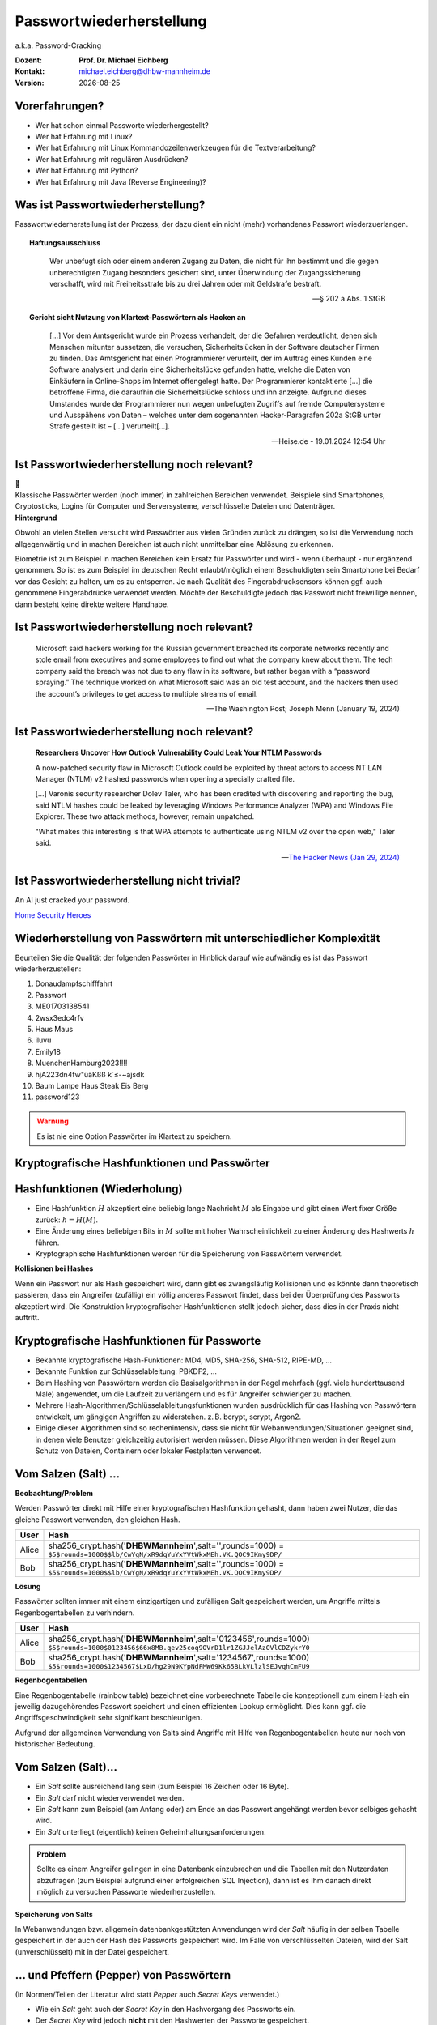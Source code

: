 .. meta:: 
    :author: Michael Eichberg
    :keywords: "IT Sicherheit", Passwortwiederherstellung
    :description lang=de: Fortgeschrittene Angewandte IT Sicherheit
    :id: 2023_11-w3wi_se403_passwort_wiederherstellung
    :first-slide: last-viewed

.. |date| date::
.. |at| unicode:: 0x40

.. role:: incremental   
.. role:: eng
.. role:: ger
.. role:: red
.. role:: green
.. role:: the-blue
.. role:: minor
.. role:: ger-quote
.. role:: obsolete
.. role:: line-above
.. role:: huge
.. role:: xxl

.. role:: raw-html(raw)
   :format: html


Passwortwiederherstellung 
=====================================================

.. container:: line-below 

     a.k.a. Password-Cracking

.. class:: footnotesize margin-top-1em padding-top-1em

:Dozent: **Prof. Dr. Michael Eichberg**
:Kontakt: michael.eichberg@dhbw-mannheim.de
:Version: |date|


Vorerfahrungen?
-------------------

.. class:: incremental more-space-between-list-items

- Wer hat schon einmal Passworte wiederhergestellt?
- Wer hat Erfahrung mit Linux?
- Wer hat Erfahrung mit Linux Kommandozeilenwerkzeugen für die Textverarbeitung?
- Wer hat Erfahrung mit regulären Ausdrücken?
- Wer hat Erfahrung mit Python?
- Wer hat Erfahrung mit Java (Reverse Engineering)?


Was ist Passwortwiederherstellung?
----------------------------------

Passwortwiederherstellung ist der Prozess, der dazu dient ein nicht (mehr) vorhandenes Passwort wiederzuerlangen.

.. topic:: Haftungsausschluss
    :class: line-above red incremental small

    .. container:: stack

        .. container:: layer

            .. epigraph::
            
                Wer unbefugt sich oder einem anderen Zugang zu Daten, die nicht für ihn bestimmt und die gegen unberechtigten Zugang besonders gesichert sind, unter Überwindung der Zugangssicherung verschafft, wird mit Freiheitsstrafe bis zu drei Jahren oder mit Geldstrafe bestraft.

                -- § 202 a Abs. 1 StGB
        
        .. container:: layer incremental scriptsize

            **Gericht sieht Nutzung von Klartext-Passwörtern als Hacken an**

            .. epigraph::

                [...] Vor dem Amtsgericht wurde ein Prozess verhandelt, der die Gefahren verdeutlicht, denen sich Menschen mitunter aussetzen, die versuchen, Sicherheitslücken in der Software deutscher Firmen zu finden. Das Amtsgericht hat einen Programmierer verurteilt, der im Auftrag eines Kunden eine Software analysiert und darin eine Sicherheitslücke gefunden hatte, welche die Daten von Einkäufern in Online-Shops im Internet offengelegt hatte. Der Programmierer kontaktierte [...] die betroffene Firma, die daraufhin die Sicherheitslücke schloss und ihn anzeigte. Aufgrund dieses Umstandes wurde der Programmierer nun wegen unbefugten Zugriffs auf fremde Computersysteme und Ausspähens von Daten – welches unter dem sogenannten Hacker-Paragrafen 202a StGB unter Strafe gestellt ist – [...] verurteilt[...].

                -- Heise.de - 19.01.2024 12:54 Uhr


Ist Passwortwiederherstellung noch relevant?
----------------------------------------------

.. container:: three-columns 

    .. container:: column no-separator
    
        .. image:: logos/android.webp
            :class: incremental
            :align: center
            :height: 575px
            :alt: Android Smartphone

    .. container:: column no-separator

        .. image:: logos/cryptostick.jpg
            :class: incremental
            :align: center
            :alt: Cryptostick
            :height: 400px

        .. class:: text-align-center incremental
        
            :xxl:`🛜`

    .. container:: column 

        .. image:: logos/filevault.webp
            :class: incremental
            :align: center
            :height: 300px
            :alt: Filevault Logo

        .. image:: logos/veracrypt.webp 
            :class: incremental
            :align: center
            :height: 200px
            :alt: Veracrypt Logo

.. container:: incremental margin-top-1em padding-top-1em line-above

    Klassische Passwörter werden (noch immer) in zahlreichen Bereichen verwendet. Beispiele sind Smartphones, Cryptosticks, Logins für Computer und Serversysteme, verschlüsselte Dateien und Datenträger.

.. container:: supplemental
    
    **Hintergrund**

    Obwohl an vielen Stellen versucht wird Passwörter aus vielen Gründen zurück zu drängen, so ist die Verwendung noch allgegenwärtig und in machen Bereichen ist auch nicht unmittelbar eine Ablösung zu erkennen.

    Biometrie ist zum Beispiel in machen Bereichen kein Ersatz für Passwörter und wird - wenn überhaupt - nur ergänzend genommen. So ist es zum Beispiel im deutschen Recht erlaubt/möglich einem Beschuldigten sein Smartphone bei Bedarf vor das Gesicht zu halten, um es zu entsperren. Je nach Qualität des Fingerabdrucksensors können ggf. auch genommene Fingerabdrücke verwendet werden. Möchte der Beschuldigte jedoch das Passwort nicht freiwillige nennen, dann besteht keine direkte weitere Handhabe.



Ist Passwortwiederherstellung noch relevant?
----------------------------------------------

.. epigraph:: 
    
    Microsoft said hackers working for the Russian government breached its corporate networks recently and stole email from executives and some employees to find out what the company knew about them. The tech company said the breach was not due to any flaw in its software, but rather began with a “password spraying.” The technique worked on what Microsoft said was an old test account, and the hackers then used the account’s privileges to get access to multiple streams of email.

    -- The Washington Post; Joseph Menn (January 19, 2024)



Ist Passwortwiederherstellung noch relevant?
----------------------------------------------

.. epigraph::

    **Researchers Uncover How Outlook Vulnerability Could Leak Your NTLM Passwords**

    A now-patched security flaw in Microsoft Outlook could be exploited by threat actors to access NT LAN Manager (NTLM) v2 hashed passwords when opening a specially crafted file.

    [...]
    Varonis security researcher Dolev Taler, who has been credited with discovering and reporting the bug, said NTLM hashes could be leaked by leveraging Windows Performance Analyzer (WPA) and Windows File Explorer. These two attack methods, however, remain unpatched.

    "What makes this interesting is that WPA attempts to authenticate using NTLM v2 over the open web," Taler said.

    -- `The Hacker News (Jan 29, 2024) <https://thehackernews.com/2024/01/researchers-uncover-outlook.html>`__



Ist Passwortwiederherstellung nicht :ger-quote:`trivial`?
----------------------------------------------------------

.. image:: logos/home_security_heroes.webp 
    :align: center
    :height: 800
    :class: picture
    :alt: An AI just cracked your password.


:line-above:`An AI just cracked your password.`

`Home Security Heroes <https://www.homesecurityheroes.com/ai-password-cracking/assets/pdf/hsh-an-ai-just-cracked-your-password-infographic.pdf>`__


Wiederherstellung von Passwörtern mit unterschiedlicher Komplexität
--------------------------------------------------------------------

Beurteilen Sie die Qualität der folgenden Passwörter in Hinblick darauf wie aufwändig es ist das Passwort wiederherzustellen:

.. class:: incremental smaller

1. Donaudampfschifffahrt
2. Passwort
3. ME01703138541
4. 2wsx3edc4rfv
5. Haus Maus 
6. iluvu
7. Emily18
8. MuenchenHamburg2023!!!!
9. hjA223dn4fw"üäKßß k`≤-~ajsdk
10. Baum Lampe Haus Steak Eis Berg
11. password123 


.. class:: center-child-elements

\ 
----

.. admonition:: Warnung
    :class: warning 
    
    Es ist nie eine Option Passwörter im Klartext zu speichern.


.. class:: new-section transition-fade

Kryptografische Hashfunktionen und Passwörter
----------------------------------------------


Hashfunktionen (Wiederholung)
-------------------------------

.. class:: incremental

- Eine Hashfunktion :math:`H` akzeptiert eine beliebig lange Nachricht :math:`M` als Eingabe und gibt einen Wert fixer Größe zurück: :math:`h = H(M)`.
- Eine Änderung eines beliebigen Bits in :math:`M` sollte mit hoher Wahrscheinlichkeit zu einer Änderung des Hashwerts :math:`h` führen.
- Kryptographische Hashfunktionen werden für die Speicherung von Passwörtern verwendet.


.. container:: supplemental

    **Kollisionen bei Hashes**

    Wenn ein Passwort :ger-quote:`nur` als Hash gespeichert wird, dann gibt es zwangsläufig Kollisionen und es könnte dann theoretisch passieren, dass ein Angreifer (zufällig) ein völlig anderes Passwort findet, dass bei der Überprüfung des Passworts akzeptiert wird. Die Konstruktion kryptografischer Hashfunktionen stellt jedoch sicher, dass dies in der Praxis nicht auftritt.



Kryptografische Hashfunktionen für Passworte
----------------------------------------------------------------------

.. class:: incremental smaller more-space-between-list-items

- Bekannte kryptografische Hash-Funktionen: :obsolete:`MD4`, :obsolete:`MD5`, SHA-256, SHA-512, RIPE-MD, ...
- Bekannte Funktion zur Schlüsselableitung: PBKDF2, ...
- Beim Hashing von Passwörtern werden die Basisalgorithmen in der Regel mehrfach (ggf. viele hunderttausend Male) angewendet, um die Laufzeit zu verlängern und es für Angreifer schwieriger zu machen.
- Mehrere Hash-Algorithmen/Schlüsselableitungsfunktionen wurden ausdrücklich für das Hashing von Passwörtern entwickelt, um gängigen Angriffen zu widerstehen. z. B. bcrypt, scrypt, Argon2.
- Einige dieser Algorithmen sind so rechenintensiv, dass sie nicht für Webanwendungen/Situationen geeignet sind, in denen viele Benutzer gleichzeitig autorisiert werden müssen. Diese Algorithmen werden in der Regel zum Schutz von Dateien, Containern oder lokaler Festplatten verwendet.


Vom Salzen (:eng:`Salt`) ...
-----------------------------

.. container:: small
    
    **Beobachtung/Problem**

    Werden Passwörter direkt mit Hilfe einer kryptografischen Hashfunktion gehasht, dann haben zwei Nutzer, die das gleiche Passwort verwenden, den gleichen Hash.

    .. csv-table::
        :class: tiny
        :header: User, Hash

        Alice, "sha256_crypt.hash('\ **DHBWMannheim**\ ',salt='',rounds=1000) =
        ``$5$rounds=1000$$lb/CwYgN/xR9dqYuYxYVtWkxMEh.VK.QOC9IKmy9DP/``"
        Bob, "sha256_crypt.hash('\ **DHBWMannheim**\ ',salt='',rounds=1000) =
        ``$5$rounds=1000$$lb/CwYgN/xR9dqYuYxYVtWkxMEh.VK.QOC9IKmy9DP/``"

.. container:: incremental small 
    
    **Lösung**  

    Passwörter sollten immer mit einem einzigartigen und zufälligen :ger-quote:`Salt` gespeichert werden, um Angriffe mittels Regenbogentabellen zu verhindern. 

    .. csv-table::
        :class: tiny
        :header: User, Hash

        Alice, "sha256_crypt.hash('\ **DHBWMannheim**\ ',\ :red:`salt='0123456'`\ ,rounds=1000)
        ``$5$rounds=1000$0123456$66x8MB.qev25coq9OVrD1lr1ZGJJelAzOVlCDZykrY0``"

        Bob, "sha256_crypt.hash('\ **DHBWMannheim**\ ',\ :red:`salt='1234567'`\ ,rounds=1000)
        ``$5$rounds=1000$1234567$LxD/hg29N9KYpNdFMW69Kk65BLkVLlzlSEJvqhCmFU9``"


.. container:: supplemental
    
    **Regenbogentabellen**

    Eine Regenbogentabelle (:eng:`rainbow table`) bezeichnet eine vorberechnete Tabelle die konzeptionell zum einem Hash ein jeweilig dazugehörendes  Passwort speichert und einen effizienten Lookup ermöglicht. Dies kann ggf. die Angriffsgeschwindigkeit sehr signifikant beschleunigen.

    Aufgrund der allgemeinen Verwendung von Salts sind Angriffe mit Hilfe von Regenbogentabellen heute nur noch von historischer Bedeutung.


Vom Salzen (:eng:`Salt`)...
----------------------------

.. class:: incremental more-space-between-list-items

- Ein *Salt* sollte ausreichend lang sein (zum Beispiel 16 Zeichen oder 16 Byte).
- Ein *Salt* darf nicht wiederverwendet werden.
- Ein *Salt* kann zum Beispiel (am Anfang oder) am Ende an das Passwort angehängt werden bevor selbiges gehasht wird.
- Ein *Salt* unterliegt (eigentlich) keinen Geheimhaltungsanforderungen. 

.. admonition:: Problem 
    :class: incremental small

    Sollte es einem Angreifer gelingen in eine Datenbank einzubrechen und die Tabellen mit den Nutzerdaten abzufragen (zum Beispiel aufgrund einer erfolgreichen SQL Injection), dann ist es Ihm danach direkt möglich zu versuchen Passworte wiederherzustellen.

.. container:: supplemental

    **Speicherung von Salts**

    In Webanwendungen bzw. allgemein datenbankgestützten Anwendungen wird der *Salt* häufig in der selben Tabelle gespeichert in der auch der Hash des Passworts gespeichert wird. Im Falle von verschlüsselten Dateien, wird der Salt (unverschlüsselt) mit in der Datei gespeichert.


... und Pfeffern (:eng:`Pepper`) von Passwörtern
------------------------------------------------

.. container:: small

    (In Normen/Teilen der Literatur wird statt *Pepper* auch *Secret Key*\ s verwendet.)

.. class:: incremental more-space-between-list-items

- Wie ein *Salt* geht auch der *Secret Key* in den Hashvorgang des Passworts ein.
- Der *Secret Key* wird jedoch **nicht** mit den Hashwerten der Passworte gespeichert.
- Ein *Secret key* kann zum Beispiel in einem Hardwaresicherheitsmodul (z. B. Secure Element oder TPM Chip) gespeichert werden. Gel. wird der *Secret Key* bzw. ein Teil davon auch im Code gespeichert.
- Wie ein Salt sollte auch auch *Secret Key* mind. 16 Byte lang sein, um ggf. ein Brute-Force Angriff auf den *Secret Key* zu verhindern sollte dem Angreifer zu einem Hash und Salt auch noch das Klartext Passwort bekannt sein.
- Der *Secret Key* sollte zufällig sein. 
- Der *Secret Key* sollte pro Instanziierung einer Anwendung einmalig sein. 


`PBKDF2 <https://datatracker.ietf.org/doc/html/rfc2898.html#section-5.2>`__ (Password-Based Key Derivation Function 2)
----------------------------------------------------------------------------------------------------------------------------

.. class:: incremental more-space-between-list-items

- Dient der Ableitung eines Schlüssels aus einem Passwort. 
- Das Ergebnis der Anwendung der PBKDF2 wird zusammen mit dem *Salt* und dem Iterationszähler für die anschließende Passwortverifizierung gespeichert.
- die :math:`PBKDF2` Schlüsselableitungsfunktion hat 5 Parameter :math:`DK = PBKDF2(`\ PRF, Password, Salt, c, dkLen\ :math:`)`:

    :PRF: Eine Pseudozufallsfunktion; typischer Weise ein HMAC.
    :Password: Das Masterpasswort.
    :Salt: der zu verwendende Salt.
    :c: Zähler für die Anzahl an Runden.
    :dkLen: Die Bitlänge des abgeleiteten Schlüssels.


.. container:: supplemental
    
    Die PBKDF2 ist nicht für das eigentliche Hashen zuständig sondern :ger-quote:`nur` für das Iterieren der Hashfuntion und das eigentliche Key-stretching.

    Laut OWASP sollten zum Beispiel für PBKDF2-HMAC-SHA512 600.000 Iterationen verwendet werden.



PBKDF2-HMAC (Hash-based Message Authentication Code)
-----------------------------------------------------

Im Fall von PBKDF2 ist der Schlüssel :math:`K` also das Passwort und die Nachricht :math:`M` das Salz.

**Beispielcode**

.. code:: python
    :class: black smaller

    from passlib.crypto.digest import pbkdf2_hmac
    pbkdf2_hmac( "sha256",
        secret=b"MyPassword",
        salt=b"JustASalt",
        rounds=1,   # a real value should be >> 500.000
        keylen=32 )

.. class:: incremental footnotesize

    Bei einer Runde und passenden Blockgrößen ist das Ergebnis der PBKDF2 somit gleich mit der Berechnung des HMACs wenn der Salt um die Nummer des Blocks ``\x00\x00\x00\x01`` ergänzt wurde.

.. container:: supplemental

    In der konkreten Anwendung ist es ggf. möglich das *Secret* auch zu Salzen und den *Salt* aus einer anderen Quellen abzuleiten.


.. class:: transition-move-left integrated-exercise

Nachgehakt
-----------

.. container:: conditions 

    Ihnen liegt eine externer Festplatte/SSD mit USB Anschluss vor, die die folgenden Eigenschaften hat:

    - Die Daten auf der SSD/FP sind hardwareverschlüsselte Festplatte
    - Die Verschlüsselung erfolgt mit XTS-AES 256
    - Es gibt eine spezielle Software, die der Kunde installieren muss, um das Passwort zu setzen. Erst danach wird die Festplatte :ger-quote:`freigeschaltet` und kann in das Betriebssystem eingebunden werden. Davor erscheint die SSD/FP wie ein CD Laufwerk auf dem die Software liegt.
    - Die SSD/FP ist FIPS zertifiziert und gegen Hardwaremanipulation geschützt; zum Beispiel eingegossen mit Epox. 
    - Das Passwort wird von der Software gehasht und dann als Hash an den Controller der externen FP/SSD übertragen. 
    - Im Controller wird der übermittelte Hash direkt zur Autorisierung des Nutzers verwendet. Dazu wird der Hash mit dem im EPROM hinterlegten verglichen.

.. container:: task 

    Wie bewerten Sie die Sicherheit des Produkts?

.. container:: supplemental exercise-solution

    **Lösung**

    Wie in (A) dargestellt, ist die Sicherheit hier ausschließlich durch den Hardwareschutz gegeben. Sobald der Hash aus dem EPROM ausgelesen werden konnte, ist keine Sicherheit mehr gegeben. In (B) wird der Hash erst auf dem Gerät berechnet. Die gleiche Attacke würde hier nicht mehr funktionieren, da ein Übertagen des Hashes zu einem Hashen des Hashes führen würde und danach der Test fehlschlagen würde.

    .. image:: graffles/unsichere_passwort_validierung.svg 
        :alt: Unsichere Passwortvalidierung
        :width: 800px
        :align: center



.. class:: new-section transition-fade

Passwortwiederherstellung 101
------------------------------


Passwortwiederherstellung
-------------------------

.. class:: incremental impressive

1. Wissen wo/in welcher Form der Passworthash zu finden ist.
2. Extraktion des Hashes 
3. Wiederherstellung des Passwortes durch das systematische Durchprobieren aller Kandidaten. 


Beispiel - Wiederherstellung eines Linux Login Passwortes
---------------------------------------------------------

.. code:: bash
    :class: incremental

    ~% sudo cat /etc/shadow      
    [...]
    john:$6$zElzjLsMqi36JXWG$FX2Br1/[...]. ↩︎
    RxAHnNCBsqiouWUz751crHodXxs0iqZfBt9j40l3G0:19425:0:99999:7:::
    [...]

.. code:: bash
    :class: incremental line-above
    
    % echo -n '$6$zElzjLsMqi36JXWG$FX2Br1/[...]. ↩︎
    RxAHnNCBsqiouWUz751crHodXxs0iqZfBt9j40l3G0' > hash.txt 

.. code:: bash
    :class: incremental line-above
    
    % hashcat -m 1800 hash.txt -a 3 '?d?d?d?d?d?d'

.. container:: supplemental

    **Finden eines Hashes**

    Im Falle von Linux Login Passworten ist genau spezifiziert wo die Passworte (``/etc/shadow``) und in welcher Form die Passworte gespeichert werden. Nach dem Namen des Nutzers (im Beispiel ``john``) ist der verwendete Hashingalgorithmus vermerkt. Dieser unterscheidet sich zwischen den Distributionen. Aktuell setzen die meisten Distributionen jedoch auf yescrypt. Danach folgen die Parameter. Insbesondere der Salt.

    .. csv-table::
        :header: ID, Mode

        $5$, Sha256crypt (veraltet)
        $6$, SHA512crypt (in Ablösung)
        $y$ (or $7$), yescrypt


Systematisches Testen aller Kandidaten 
---------------------------------------------------------------

konzeptionell führt die Software Hashcat die folgenden Schritte durch:

.. container:: monospaced small

  <extracted_hash> =? SHA512crypt("zElzjLsMqi36JXWG","000000") ✘

  .. class:: incremental

    <extracted_hash> =? SHA512crypt("zElzjLsMqi36JXWG","000001") ✘

  .. class:: incremental

    <extracted_hash> =? SHA512crypt("zElzjLsMqi36JXWG","000002") ✘

  .. class:: incremental

    <extracted_hash> =? SHA512crypt("zElzjLsMqi36JXWG","000003") ✘

  .. class:: incremental

    <extracted_hash> =? SHA512crypt("zElzjLsMqi36JXWG","000004") ✘

  .. class:: incremental

    <extracted_hash> =? SHA512crypt("zElzjLsMqi36JXWG","000005") ✘

  .. class:: incremental

    <extracted_hash> =? SHA512crypt("zElzjLsMqi36JXWG","000006") ✘

  .. class:: incremental

    <extracted_hash> =? SHA512crypt("zElzjLsMqi36JXWG","000007") ✘

  .. class:: incremental

    <extracted_hash> =? SHA512crypt("zElzjLsMqi36JXWG","000008") ✘

  .. class:: incremental

    ...

    <extracted_hash> == SHA512crypt("zElzjLsMqi36JXWG","123456") ✔︎


.. container:: supplemental 

    Der folgende Code könnte als Grundlage genutzt werden, um das Passwort wiederherzustellen.
    (Linux nutzt standardmäßig 5000 Runden.)

    .. code:: python

        from passlib.hash import sha512_crypt

        sha512_crypt.hash("123456",salt="zElzjLsMqi36JXWG",rounds=5000)



.. class:: new-section transition-scale

Passworte Verstehen
-------------------


Aufbau von Passworten
-----------------------

Von Menschen vergebene Passwörter basieren häufig auf Kombinationen von Wörtern aus den folgenden Kategorien:

.. class:: incremental more-space-between-list-items

- Pins: 1111, 1234, 123456, …
- Tastaturwanderungen (:eng:`keyboard walks`): ``asdfg``, ``q2w3e4r5t``, …
- Patterns: aaaaa, ababab, abcabcabc, …
- Reguläre Wörter aus Wörterbüchern: Duden, Webster, …
- Kontextinformationen:
  
  - Szenespezifisch: ``acab``, …
  - Privates Umfeld: Namen von Kindern, Eltern, Hunden, Geburtsort, Adresse, …


Häufige Passworte
--------------------------

Eine gute Quelle für das Studium von Passwörtern sind sogenannte *Leaks* oder auch Listen mit gängigen Passwörtern. Zum Beispiel `Becker's Health IT 2023 <https://www.beckershospitalreview.com/cybersecurity/30-most-common-passwords-of-2023.html>`__:


.. container:: three-columns small 

    .. container:: compact-ps

        123456

        password
        
        123456789
        
        12345
        
        12345678
        
        qwerty
        
        1234567
        
        111111
        
        1234567890
        
        123123

    .. container:: compact-ps
    
        abc123

        1234
        
        password1
        
        iloveyou
        
        1q2w3e4r
        
        000000
        
        qwerty123
        
        zaq12wsx
        
        dragon
        
        sunshine
        
    .. container:: compact-ps

        princess

        letmein

        654321
        
        monkey
        
        27653
        
        1qaz2wsx
        
        123321
        
        qwertyuiop
        
        superman
        
        asdfghjkl

.. container:: supplemental

    **Hinweise**

    - Die Listen ändern sich in der Regel von Jahr zu Jahr nicht wesentlich.
    - Die Methodik ist oft fragwürdig.


Herausforderung: Hashraten auf aktueller Hardware
----------------------------------------------------

.. csv-table::
    :class: incremental scriptsize no-table-borders
    
    **Hashcat Mode (Hashcat 6.2.6)**, **Hash**, "**RTX 1080Ti
    250 W**", "**RTX 2080TI 
    260 W**", "**RTX 3090 
    350 W**", "**RTX 4090 
    450 W**"
    25700, Murmur, , , , "643700.0 (643 GH/s)"
    23, Skype, 21330.1 , 27843.1 , 37300.7 , 84654.8 
    1400, SHA2-256, 4459.7 , 7154.8 , 9713.2 , 21975.5 
    10500, PDF1.4-1.6, 24.9 , 29.8 , 76.8 ,  122.0 
    1800, SHA 512 Unix (5000 Iterations), 0.2 , 0.3  , 0.5 , 1.2 
    13723, Veracrypt SHA2- 512 + XTX 1536Bit, 0.0004 , 0.0006  , 0.0009 , "0.002
    (2000 H/s)"

.. container:: tiny

    **Quellen:**

    :4090: https://gist.github.com/Chick3nman/e4fcee00cb6d82874dace72106d73fef
    :3090: https://gist.github.com/Chick3nman/e4fcee00cb6d82874dace72106d73fef
    :1080Ti: https://www.onlinehashcrack.com/tools-benchmark-hashcat-nvidia-gtx-1080-ti.php
    :2080Ti: https://gist.github.com/binary1985/c8153c8ec44595fdabbf03157562763e

Herausforderung: Unmöglichkeit eines Brute-Force Angriffs auf Luks2
-------------------------------------------------------------------

.. image:: dgraphs/brute_force-luks2.svg
    :width: 900px
    :align: center
    :alt: Zeit die für einen Angriff auf LUKS2 benötigt wird.


Herausforderung: Unmöglichkeit eines Brute-Force Angriffs auf lange Passworte
------------------------------------------------------------------------------

.. image:: dgraphs/brute_force.svg
    :width: 1820px
    :align: center
    :alt: Zeit für für Angriffe auf lange Passwörter benötigt wird.



Herausforderung: stets neue Algorithmen
--------------------------------------------------

.. epigraph:: Angriff auf LUKS2 mit Argon2

    […] The choice of Argon2 as a KDF makes GPU acceleration impossible. As a result, you’ll be restricted to CPU-only attacks, which may be very slow or extremely slow depending on your CPU. To give an idea, you can try 2 (that’s right, two) passwords per second on a single Intel(R) Core(TM) i7-9700K CPU @ 3.60GHz. Modern CPUs will deliver a slightly better performance, but don’t expect a miracle: LUKS2 default KDF is deliberately made to resist attacks. […]

    -- Elcomsoft `Luks2 with Argon2 <https://blog.elcomsoft.com/2022/08/probing-linux-disk-encryption-luks2-argon-2-and-gpu-acceleration>`__



.. class:: transition-move-left integrated-exercise 

Gedankenexperiment
---------------------

.. container:: conditions 

    Sie wollen einen SHA 256 angreifen und sie haben 100 Nvidia 4090 GPUs. Jede GPU hat eine Hash-Rate von ~22GH/s (mit Hashcat 6.2.6) und benötigt ~500 Watt. Der verwendete Zeichensatz besteht aus 84 verschiedenen Zeichen (z. B. a-z, A-Z, 0-9, <einige Sonderzeichen>).

.. container:: task 

    Wie lange dauert es, ein 10-stelliges Passwort zu ermitteln (Worst Case)?

.. container:: task 

    Wie viel Geld wird es Sie kosten, ein 10-stelliges Passwort zu knacken (worst case) (1kW ~ 0,25ct)?

.. container:: task 

    Werden Sie im Laufe Ihres Lebens in der Lage sein, ein Passwort mit 12 Zeichen zu ermitteln?

.. container:: supplemental exercise-solution

    Es dauert ca. 3 Monate (~2200 Stunden), um ein Passwort mit 10 Ziffern zu ermitteln!
        
    Es wird im schlimmsten Fall 27.000€ Stromkosten verursachen.

    Um ein Passwort mit 11 Ziffern zu finden, brauchen Sie 21 Jahre (worst-case).

    Um ein Passwort mit 12 Ziffern zu finden, brauchen Sie 21*84 Jahre (worst case).


.. class:: transition-move-left integrated-exercise 

Gedankenexperiment
---------------------


.. container:: transition-move-left conditions

    Sie haben ganz viele Grafikkarten und einen sehr schnellen Hash. Sie kommen auf eine Hashrate von 1THash/Sekunde (:math:`1 \times 10^{12}`). Sie haben einen Monat Zeit für das Knacken des Passworts.
    Gehen Sie davon aus, dass Ihr Zeichensatz 100 Zeichen umfasst. 


.. container:: task

    Berechnen Sie den Anteil des Suchraums, den Sie abgesucht haben, wenn das Passwort 32 Zeichen lang sein sollte. Drücken Sie den Anteil des abgesuchten Raums in Relation der Sandkörner der Sahara aus. Gehen Sie davon aus, dass die Sahara ca. 70 Trilliarden (:math:`70 \times 10^{21}`) Sankörner hat.

.. admonition:: Lösung
    :class: supplemental exercise-solution

    Suchraum: :math:`100^{32} = 10^{64}` 

    Passworte in einem Monat: 
    
    .. math:: 
        
        (1 \times 10^{12} {H \over s}) \times 60sec \times 60min \times 24h \times 30d = \

        2.592.000.000.000.000.000 = \

        2,592 \times 10^{18} \
    
    da:

    .. math:: 

        2.592.000.000.000.000.000 \times (4 \times 10^{45}) \approx 10^{64}

    haben wir somit ca.
    
    .. math::

        1 \over 4 \times 10^{45}

    des Suchraums berechnet. Da die Sahara wohl nur ca. :math:`7 \times 10^{22}` Sandkörner hat, haben wir somit nicht mal ansatzweise ein Sandkorn berechnet. Sondern lediglich: :math:`1,75 \times 10^{-23}`.

    Oder ganz praktisch ausgedrückt: wir sind - je nach Theroie - frühestens **nach dem Ende des Universums** fertig - `Ende des Universums <https://www.welt.de/kmpkt/article177740494/Weltall-Wie-das-Ende-des-Universums-aussehen-koennte.html#:~:text=Das%20All%20dehnt%20sich%20immer,Gut%20zu%20wissen!>`__.


Herausforderung: Passwortrichtlinien 
---------------------------------------------------------------

Moderne Passwortrichtlinien (:eng:`Password Policies`) machen es unmöglich, ältere Leaks *direkt* zu nutzen.

*Beispiele:*

.. class:: incremental more-space-between-list-items

- Mindestanzahl von Zeichen (maximale Anzahl von Zeichen)
- Anforderungen an die Anzahl der Ziffern, Sonderzeichen, Groß- und Kleinbuchstaben
- Anforderungen an die Vielfalt der verwendeten Zeichen
- einige Passwörter (z. B. aus bekannten Leaks und Wörterbüchern) sind verboten
- ...

.. container:: supplemental

    Passwortrichtlinien extrem: `Password Game <https://neal.fun/password-game/>`__

    Die wichtigsten `NIST-Richtlinien <https://nvlpubs.nist.gov/nistpubs/SpecialPublications/NIST.SP.800-63b.pdf>`__ für Passwörter:

    - Mindestlänge von 8 Zeichen.
    - Keine Komplexitätsanforderung. Benutzer sollten auch die Möglichkeit haben, Leerzeichen einzufügen, um die Verwendung von Phrasen zu ermöglichen. Für die Benutzerfreundlichkeit [...] kann es von Vorteil sein, wiederholte Leerzeichen in getippten Passwörtern vor der Überprüfung zu entfernen.


Die Struktur von Passwörtern verstehen
-----------------------------------------------------------

.. container:: scriptsize
    
    Analyse auf Grundlage des :ger-quote:`berühmten` Rockyou-Lecks.

    Hier haben wir alle Kleinbuchstaben auf l, Großbuchstaben auf u, Ziffern auf d und Sonderzeichen auf s abgebildet.

.. csv-table::
    :align: left
    :width: 100%
    :class: compact-cells tiny no-inner-borders
    
    llllllll, "4,8037%", lllllllldd, "1,4869%", dddddddddddd, "0,2683%", ddddddll, "0,1631%"
    llllll, "4,1978%", lllllld, "1,3474%", lllddddd, "0,2625%", lllllls, "0,1615%"
    lllllll, "4,0849%", llllllld, "1,3246%", lllllllllldd, "0,2511%", ddddlll, "0,1613%"
    lllllllll, "3,6086%", llllllllllll, "1,3223%", llllllllllllllll, "0,2340%", dlllllll, "0,1583%"
    ddddddd, "3,4003%", llldddd, "1,2439%", lllldddddd, "0,2322%", dllllll, "0,1575%"
    dddddddddd, "3,3359%", llllldddd, "1,2109%", llddddd, "0,2270%", llllddddd, "0,1560%"
    dddddddd, "2,9878%", lllllldddd, "1,1204%", uuuuuudd, "0,2189%", dddddddl, "0,1557%"
    lllllldd, "2,9326%", lllllllld, "1,1168%", ddddll, "0,2169%", uuuudd, "0,1551%"
    llllllllll, "2,9110%", lllllddd, "1,0633%", lddddddd, "0,2064%", lllllddddd, "0,1395%"
    dddddd, "2,7243%", llllllddd, "0,9225%", ddddddddddddd, "0,2017%", ddllllll, "0,1391%"
    ddddddddd, "2,1453%", llllllllld, "0,9059%", ullllldd, "0,1930%", ulllll, "0,1379%"
    llllldd, "2,0395%", lllll, "0,8793%", ddddllll, "0,1905%", uuuuuuuuuu, "0,1378%"
    llllllldd, "1,9092%", lllllllllllll, "0,8334%", uuuuuuuuu, "0,1886%", llllllls, "0,1374%"
    lllllllllll, "1,8697%", llllld, "0,8005%", uuuuudd, "0,1815%", lllllllllld, "0,1345%"
    lllldddd, "1,6420%", llllddd, "0,7759%", lllllllllddd, "0,1808%", llllllllllldd, "0,1344%"
    lllldd, "1,5009%", ddddddddddd, "0,7524%", llllllllldddd, "0,1725%", …, …


Die Zusammensetzung von Passwörtern verstehen
----------------------------------------------

.. container:: small

    Analyse des *rockyou* Leaks.

    .. csv-table::
        :class: tiny no-table-borders no-inner-borders incremental
        :header: ∑ Passworte, 14.334.851, "100%"

        Pins, 2.346.591, "16,37%"
        Passworte mit Buchstaben, 11.905.977, "83,34%"

    .. container:: incremental

        Analyse der Passworte mit Buchstaben:

        .. csv-table::
            :class: tiny no-table-borders no-inner-borders incremental
            :header: "Kategorie", "Absolut", "Prozentual", "Beispiele"
            
            
            Emails, 26.749, "0,22%", me\ |at|\ me.com, , , 
            Zahlen gerahmt von Buchstaben, 35696, "0,30%", a123456a, , , 
            Leetspeak, 64.672, "0,54%", G3tm0n3y, , , 
            Patterns, 124.347, "1,04%", lalala, , , 
            Reguläre oder Populäre Wörter, 4.911.647, "**41,25%**", princess, iloveu, , 
            Sequenzen, 5.290, "0,04%", abcdefghij, , , 
            keyboard walks (de/en), 14.662, "0,12%", q2w3e4r, , , 
            Einfache Wortkombinationen, 535.037, "4,49%", pinkpink, sexy4u, te amo, 
            Komplexe Wortkombinationen, 5.983.259, "**50,25%**", Inparadise, kelseylovesbarry, , 
            *<Rest>*, 204.618, "1,72%", j4**9c+p, i(L)you, p\ |at|\ 55w0rd, sk8er4life


.. admonition:: Hinweis
    :class: supplemental

    Die Sprachen, die bei der Identifizierung der Wörter berücksichtigt wurden, waren: "de, en, fr, es, pt, nl".
    
    *Populäre Wörter* sind Wörter, die auf Twitter oder Facebook verwendet wurden, z. B. "iloveu", "iluvu", ....


Der Effekt von Passwortrichtlinien auf Passwörter
--------------------------------------------------

Reale Passwortrichtlinie: 

    Nutze 1 Großbuchstabe, 1 Kleinbuchstabe, 2 Symbole, 2 Ziffern, 4 Buchstaben, 4 Nicht-Buchstaben

.. container:: incremental

    Exemplarisch beobachteter Effekt wenn die Passwörter vorher einfacher waren und der Benutzer gezwungen wurde diese zu erweitern:

        Password11##

        Password12!! 
    
    d. h. die Passworte werden mit möglichst geringem Aufwand erweitert.


Aufbau von Passwörtern - Zusammenfassung
------------------------------------------

.. class:: more-space-between-list-items

- Passwörter, die häufig eingegeben werden müssen, basieren in den allermeisten Fällen auf :ger-quote:`echten` Wörtern.
- Echte Wörter werden oft nicht unverändert verwendet, sondern nach einfachen Regeln umgewandelt, z. B. durch Anhängen einer Zahl oder eines Sonderzeichens, Veränderung der Groß-/Kleinschreibung, etc.

.. admonition:: Frage 
    :class: incremental small
    
    Wie können wir gute Passwortkandidaten identifizieren/generieren, wenn ein *Leak* nicht ausreicht oder nur eine kleine Anzahl von Passwörtern getestet werden kann?
    
    .. container:: incremental

        Zum Beispiel dauert das Testen aller Passwörter von Rockyou...:
        
        ~13.000.000 Passworte / 5 Hashes/Sekunde ≈ 1 Monat

        ~13.000.000 Passworte / 5 Hashes/Stunde ≈ ~297 Jahre


Herausforderungen beim Testen/Generieren von Passwörtern
---------------------------------------------------------------

Aufgrund der :ger-quote:`Unmöglichkeit` eines Brute-Force-Angriffs stellen sich folgende Herausforderungen:

.. class:: incremental

- Verfügbare *Kontextinformationen sollten in die Auswahl/Generierung einfließen*.
- Es sollten nur *technisch sinnvolle* Passwörter getestet/generiert werden. 
- Es sollten *keine Duplikate* getestet werden.
- Auswahl/Generierung von *Passwörten in absteigender Wahrscheinlichkeit*.
- :minor:`Die Auswahl/Generierung sollte effizient sein.`

.. container:: supplemental
    
    Technisch sinnvolle Passwörter sind solche, die die zu Grunde liegenden Passwortrichtlinien und auch weiteren technischen Anforderungen erfüllen. Zum Beispiel den von der Software verwendeten Zeichensatz (UTF-8, ASCII, ...) oder im Falle eines Smartphones/Krytosticks die eingebbaren Zeichen.

    Sollte der Algorithmus zum Generieren der Passwörter langsamer sein als die Zeit, die benötigt wird, um ein Passwort zu falsifizieren, dann beschränkt nicht mehr länger nur die Hashrate den Suchraum.


Ansätze und Werkzeuge zum Generieren von Passwortlisten
---------------------------------------------------------- 
    
- Grundlegende Werkzeuge zum :ger-quote:`vermischen von Wörtern` (:eng:`Word-mangling`)
   - Prince
   - Markov-Modelle (OMEN)
   - Hashcat 
   - ...

.. container:: incremental

    Um vorhandene Kontextinformationen zu erweitern, können ggf. (frei) verfügbare Wordembeddings verwendet werden.

    - `RelatedWords.org <https://relatedwords.org/relatedto/Ferrari>`__ setzt (unter anderem) auf ConceptNet und WordEmbeddings.
    - `Reversedictionary.org <https://reversedictionary.org/wordsfor/Manhattan>`__ setzt auf WordNet und liefert ergänzende Ergebnisse.


Markov-Ketten
------------------

.. admonition:: Hintergrund
    :class: note smaller incremental 

    Eine Markov-Kette beschreibt eine Sequenz möglicher Ereignisse in welcher die Wahrscheinlichkeit des Nächsten nur vom Zustand des vorherigen abhängt.

OMEN lernt - zum Beispiel basierend auf Leaks - die Wahrscheinlichkeiten für das Aufeinanderfolgen von Bigrammen und Trigrammen und nutzt diese, um neue Passwortkandidaten zu generieren.

.. admonition:: Grundlegende Idee
    :class: small incremental

    Gegeben: ``lachen, Sachen, Last, Muster``

    Bigramme: ``2*la, 2*ch, 2*en, sa, 2*st, mu, er``
    
    Auf ein ``st`` folgt entweder ein ``er`` oder ``<Wortende>``; demzufolge ist ``laster`` ein Kandidat, aber auch ``must``. 
    

Password Cracking Using Probabilistic Context-Free Grammars [PCFG]_
-----------------------------------------------------------------------

.. class:: incremental smaller

- Lernt die Muster, Worte, Ziffern und verwendeten Sonderzeichen basierend auf der Auswertung von realen Leaks. Die gelernte Grammatik wird als Schablone verwendet und aus :ger-quote:`Wörterbüchern` befüllt. (Zum Beispiel: ``S → D1L3S2 → 1L3!! → 1luv!!`` ) 
- Generiert Passwortkandidaten mit absteigender Wahrscheinlichkeit.
  
- Prozeß:
   1. Vorverarbeitung, um die Basisstrukturen und deren Wahrscheinlichkeiten zu identifizieren (z. B. zwei Ziffern gefolgt von einem Sonderzeichen und 8 Buchstaben.)
   2. Passwortkandidatengenerierung unter Beachtung der Wahrscheinlichkeiten der Basisstrukturen und der Wahrscheinlichkeiten der Worte, Ziffern und Sonderzeichen. 
   
      :minor:`(In der Originalversion wurden die Wahrscheinlichkeiten von Worten nicht beachtet; die auf GitHub verfügbare Version enthält jedoch zahlreiche Verbesserungen.)``


PCFG - Analyse - Beispiel
------------------------------------------------------------------------------------

.. container:: small
    
    Im ersten Schritt werden die Produktionswahrscheinlichkeiten von Basisstrukturen, Ziffernfolgen, Sonderzeichenfolgen und Alpha-Zeichenfolgen ermittelt. (Z. Bsp.:
    ``!cat123`` :math:`\Rightarrow` S\ :sub:`1`\ L\ :sub:`3`\ D\ :sub:`3`)

    .. csv-table::
        :header: Basis Struktur, Häufigkeit, Wahrscheinlichkeit der Produktion
        :widths: 200  200 400
        :class: smaller highlight-line-on-hover 

        L3S1D3, 12788, 0.75
        S1L3D3, 2789, 0.35

    .. csv-table::
        :header: S1, Häufigkeit, Wahrscheinlichkeit der Produktion
        :widths: 200  200 400
        :class: smaller highlight-line-on-hover 
        
        !, 12788, 0.50
        ., 2789, 0.30
        |at|, 1708, 0.20

    .. csv-table::
        :header: L3, Häufigkeit, Wahrscheinlichkeit der Produktion
        :widths: 200  200 400
        :class: smaller highlight-line-on-hover 

        cat, 12298, 0.85
        dog, 2890, 0.15

    .. csv-table::
        :header: D3, Häufigkeit, Wahrscheinlichkeit der Produktion
        :widths: 200  200 400
        :class: smaller highlight-line-on-hover 

        123, 10788, 0.60
        321, 5789, 0.35
        654, 4708, 0.25


PCFG - Generierung - Beispiel
-------------------------------------------------------------------------------------

.. container:: small 

    **Ergebnis der Analyse**:

    .. admonition:: Hinweis 
        :class: note small
        
        Nicht-Terminale = ``[S,T]``

        Terminale = ``[a, b, c, d, e, …, z, 0, …, 9]``

    .. csv-table::
        :header: "Nich-Terminale", "Produktion", "Wahrscheinlichkeit der Produktion"
        :class: small highlight-line-on-hover 

        S, ``password``\ T, 0.7
        S, ``secure``\ T, 0.3
        T, ``123``, 0.6
        T, ``111``, 0.4

    .. container:: incremental 
        
        **Ableitung**:

        1. S :math:`\Rightarrow` ``password``\ T :math:`\Rightarrow` ``password123``
        2. S :math:`\Rightarrow` ``password``\ T :math:`\Rightarrow` ``password111``
        3. S :math:`\Rightarrow` ``secure``\ T :math:`\Rightarrow` ``secure123``
        4. S :math:`\Rightarrow` ``secure``\ T :math:`\Rightarrow` ``secure111``

PCFG+
--------------

:Next Gen PCFG Password Cracking [NGPCFG]_:

    Unterstützt Tastaturwanderungen (zum Beispiel asdf oder qwerty12345), Passworte bestehend aus mehrerern Worten und wiederholten Worten (zum Beispiel qpqpqpq).

.. class:: incremental margin-top-1em line-above padding-top-1em

:On Practical Aspects of PCFG Password Cracking [PAofPCFG]_:
    
    Im Wesentlichen Performanceoptimierungen, um PCFG schneller zu machen.

.. class:: incremental margin-top-1em line-above padding-top-1em

:Using personal information in targeted grammar-based probabilistic password attacks [PIandPCFG]_:

    Im Wesentlichen werden zwei PCFGs gewichtet zusammengeführt (0 < alpha < 1).


SePass: Semantic Password Guessing Using k-nn Similarity Search in Word Embeddings [SePass]_
---------------------------------------------------------------------------------------------

Zusätzliche Wortkandidaten werden mithilfe von *Worteinbettungen* identifiziert. Ermöglicht es, automatisch verwandte Wörter zu finden.

**Example**

.. container:: two-columns smaller

    .. container:: column

        Gegeben:

            :green:`Ferrari`\ 01
        
            !\ :green:`Audi`\ !
        
            :green:`Mercedes`\ 88
        
            :green:`Bugatti` 666

    .. container:: column

        "Offensichtliche" Kandidaten für Basiswörter:

            .. container:: incremental

                Porsche
        
                Mclaren

                Lamborghini

                Aston Martin



SePass: Semantic Password Guessing Using k-nn Similarity Search in Word Embeddings
-----------------------------------------------------------------------------------

Vermeidet menschliche Voreingenommenheit.

**Example**

.. container:: two-columns smaller

    .. container:: column

        Gegeben:

            :green:`Luke`\ 2017

            :green:`John`\ 1976

            01\ :green:`Mark`\ !

    .. container:: column

        "Offensichtliche" Kandidaten für Basiswörter:

            .. container:: incremental

                Matthew
        
                Bible

                Gospel

SePass: Semantic Password Guessing Using k-nn Similarity Search in Word Embeddings
-----------------------------------------------------------------------------------

Vermeidet menschliche Voreingenommenheit.

**Example**

.. container:: two-columns smaller

    .. container:: column

        Gegeben:

            :green:`Luke`\ 2017

            :green:`John`\ 1976

            01\ :green:`Mark`\ !

    .. container:: column

        "Offensichtliche" Kandidaten für Basiswörter:

            .. container:: incremental

                Leia
        
                Darth Vader

                Palpatine                



Bewertung von Passworten
---------------------------

.. container:: tiny

    :Donaudampfschifffahrt: Ist weder in Rockyou noch im Duden und auch nicht in den Corpora von Twitter und Facebook von 2022 zu finden.
    :Passwort: Nr. 93968 in Rockyou.
    :password123: Nr. 1348 in Rockyou.
    :2wsx3edc4rfv: So nicht in Rockyou, aber 1qaz2wsx3edc4rfv ist Nr. 143611 in Rockyou.
    :Haus Maus: In Rockyou ist lediglich hausmaus zu finden.
    :iluvu: Nr. 1472 in Rockyou.
    :Emily060218: Emily ist Nr. 35567 in Rockyou. Die Zahl ist ganz offensichtlich ein Datum: 6. Feb. 2018 und könnte ein Geburtsdatum, Hochzeitsdatum, oder ein für die Person vergleichbar bedeutends Datum sein.
    :MuenchenHamburg2023!!!!: Das Passwort ist zwar sehr lang aber es handelt sich vermutlich um zwei - für die entsprechende Person - bedeutende Orte. Die Zahl und die Sonderzeichen sind vermutlich auf eine Passwortrichtlinie zurückzuführen. 
    :hjA223dn4fw"üäKßß k`≤-~ajsdk: 28 Stellen basierend auf einem Zeichensatz, der vermutlich ca. 192 Zeichen pro Stelle umfasst. 
    :Baum Lampe Haus Steak Eis Berg: Es handelt sich um ein Passwort mit 30 Stellen, dass vermutlich mit Hilfe von Diceware generiert wurde und 6 Worte umfasst. 
    :ME01703138541: Namenskürzel und Telefonnummer.
    
.. container:: supplemental

    .. container:: foundations the-blue-background
        
        **Diceware**

        Auch wenn dem Angreifer
        (a) bekannt ist, dass das Passwort mit Hilfe von Diceware generiert wurde, 
        (b) die zugrundeliegende Wortliste vorliegt und 
        (c) auch die Länge (hier 6 Worte) bekannt sein sollte, dann umfasst der Suchraum: :math:`(6^5)^6 \approx 2,21\times 10^{23}` Passwortkandidaten. Sollte man also mit einer Geschwindigkeit von 1 Billion Hashes pro Sekunde angreifen können, dann brauch man noch immer über 7000  Jahre für das Absuchen des vollständigen Suchraums.
    
        Beim klassischen Dicewareansatz umfasst das Wörterbuch :math:`6^5` Worte, da man mit einem normalen Würfel fünfmal Würfelt und dann das entsprechende Wort nachschlägt. Würde man zum Beispiel die folgenden Zahlen würfeln: 1,4,2,5,2. Dann würde man das Wort zur Zahl: 14252 nachschlagen.

    .. container:: foundations the-blue-background  
        
        **Zeichensatz**

        Auf einer deutschen Standardtastatur für Macs können in Kombination mit :ger-quote:`Shift`, :ger-quote:`Alt` und :ger-quote:`Alt+Shift` zum Beispiel 192 verschiedene Zeichen eingegeben werden ohne auf Unicode oder Zeichentabellen zurückgreifen zu müssen.


Wörterbuchgenerierung - Evaluation von Werkzeugen
--------------------------------------------------------

.. image:: passwortwiederherstellung-evaluation.png 
    :alt: Evaluation verschiedener Ansätze für die Passwortevaluation
    :align: center
    :width: 1200px


.. class:: new-section transition-scale

Werkzeuge und Methoden zur Wiederherstellung von Passwörtern
--------------------------------------------------------------


.. class:: new-subsection

Grundlegende Werkzeuge
-------------------------

- `Linux Shell <../shell/shell.rst.html>`__

- `Reguläre Ausdrücke <../regexp/regexp.rst.html>`__


.. class:: new-subsection transition-fade

Extraktion von Hashes
----------------------

.. container:: supplemental

    **Hinweis**

    Im Folgenden diskutieren wir nur exemplarisch die Extraktion einiger Hashes, um das grundlegende Vorgehen zu besprechen. Im Allgemeinen gibt es für weit(er) verbreitete Software häufig bereits Lösungen zur Hashextraktion. Falls nicht, dann muss man Googeln und/oder Reverse Engineering betreiben.


Quellen für Werkzeuge & Anleitungen
------------------------------------

- `Hashcat Tools <https://github.com/hashcat/hashcat/tree/master/tools>`__
- `John (the Ripper) <https://github.com/openwall/john>`__
- Googeln


Relevante Linux Kommandozeilenwerkzeuge
----------------------------------------

.. class:: incremental

- ``file`` dient der Ermittlung des Typs einer Datei.
- ``binwalk`` durchsucht Binärdateien in Hinblick auf das Vorkommen bekannter Muster (insbsondere Dateiheader, aber auch Kryptokonstanten etc.) 
  
  ``-E`` kann zur Visualisierung der Entropie verwendet werden.

- ``dd`` kopiert Daten blockweise von einem Startpunkt in einer Datei in eine andere Datei. Wird ggf. zum Extrahieren von Hashes benötigt.
- ``xxd`` und ``hexdump`` erstellen beide einen Hexdump einer Datei.


Verschlüsselte PDF Dateien 
----------------------------

Extraktion erfolgt (zum Beispiel) mit den John Tools:

.. code:: bash
    
    $ pdf2john Document.pdf > Document.pdf.john
    $ cat Document.pdf.john
    Document.pdf:$pdf$4*4*128*-3392*1*16*861da8b9c1672ddc3953dee025
    5d622d*32*301d0810078c5698ab17b286e2123070000000000000000000000
    00000000000*32*c038ddb8fbdaeb67b6e80e2d936108fc851ff40c5b652c71
    97bda4f797939532

Danach kann der Hash entweder direkt mit John angegriffen werden, oder nach dem Entfernen des Headers mit Hashcat.


.. code:: bash

    $ pdf2john Document.pdf \
      | sed -E "s/^[^:]+://"        # Dateiname entfernen
      > Document.pdf.hashcat


Libreoffice Dateien
----------------------

Extraktion des Basishashes erfolgt auch hier (zum Beispiel) mit den John Tools. Danach muss sowohl der Prefix als auch der Suffix, der für die Entschlüsselung nicht relevant ist, abgeschnitten werden, wenn im Folgenden Hashcat verwendet werden soll.

.. code:: bash

    $ libreoffice2john Document.odt 
      | sed -E -e 's/[^:]+://' -e 's/:::::[^:]+$//' 
      > Document.odt.hashcat

.. container:: incremental 

    Um zu verstehen, wie der Hash genau auszusehen hat, ist es im Allgemeinen hilfreich sich die erwartete Struktur für einen Hash anzusehen: `Hashcat - Example Hashes <https://hashcat.net/wiki/doku.php?id=example_hashes>`__


Verschlüsselte Mac Disk Images (.dmg)
---------------------------------------

In diesem Fall hat nur John (the Ripper) Unterstützung für den konkreten Hash.

.. code:: bash

    $ dmg2john Container.dmg > Container.dmg.john   # Extraktion

.. code:: bash
    :class: incremental 
        
    $ john Container.dmg.john \                     # Angriff 
      --wordlist=/usr/share/wordlists/rockyou.txt   



Verschlüsselter USB Stick (APFS Volume)
-----------------------------------------

Es liegt ein normaler USB Stick vor auf dem eine Partition vom Typ ``Apple APFS`` ist.

.. class:: smaller

::

    Disk /dev/sda: 14.45 GiB, 15518924800 bytes, 30310400 sectors
    Disk model: Flash Disk      
    Units: sectors of 1 * 512 = 512 bytes
    Sector size (logical/physical): 512 bytes / 512 bytes
    I/O size (minimum/optimal): 512 bytes / 512 bytes
    Disklabel type: gpt
    Disk identifier: 1D63D8AE-7CBC-47BE-9093-8469B0786EAF

    Device      Start      End  Sectors  Size Type
    /dev/sda1      40   409639   409600  200M EFI System
    /dev/sda2  409640 30310359 29900720 14.3G Apple APFS


Verschlüsselter USB Stick (APFS Volume)
-----------------------------------------

1. Installation von `apfs2hashcat <https://github.com/Banaanhangwagen/apfs2hashcat>`__ (umfasst das Kompilieren der Sourcen)
2. Hash extrahieren durch "Copy-and-Paste" aus dem Logfile/der Konsole.

   .. code:: bash

      $ sudo ./apfs-dump-quick \
        /dev/sda2 \   # /dev/sda2 ist die Ziel APFS Partition
        /tmp/log.txt 


3. Hash angreifen 
   
   .. code:: bash
      :class: incremental

      $ hashcat -m 18300 fv2.hashcat \
        /usr/share/wordlists/rockyou.txt



.. class:: new-subsection  transition-fade

Passwortwiederherstellung mit Hashcat
--------------------------------------


Hashcat - Einführung
--------------------

Hashcat ist - Stand 2023 - das Tool zum Wiederherstellen von Passwörtern.

Liest ein(e Liste von) Hash(es) ein und prüft, ob einer der angegebenen Passwortkandidaten nach dem Hashen mit einem gegeben Hash übereinstimmt.

.. class:: incremental

- unterstützt über 350 Hash-Typen (mit einigen automatischen Erkennungen)
- unterstützt mehrere Angriffsmodi, z. B., 
	- Wörterbuch (ggf. mit Regeln)
	- Masken
	- Kombinationen aus Wörterbüchern und Masken
	- <Lesen von Passwortkandidaten aus stdin>
- Open-Source 
- Kann zum Generieren von neuen Kandidaten verwendet werden.
- ist CUDA/OpenCL basiert und **auf entsprechenden Grafikkarten extrem schnell**.


Hashcat - relevante Parameter
------------------------------

.. container:: two-columns smaller

    .. container:: column 

        Angriffsmodi:

        .. code:: bash

          -a0 Angriff mit Wörterbuch
              (ggf. mit Regeln -r)

          -a1 Kombinationsangriff
              Angriff mit dem Kreuzprodukt
              zweier Wörterbücher.

          -a3 Brute-force Angriff

          -a6 Hybridangriff 
              Wörterbuch und Maske


    .. container:: column 

        Brute-force - Eingebaute Zeichensätze:

        .. class:: monospaced

          ?l = abcdefghijklmnopqrstuvxyz

          ?u = ABCDEFGHIJKLMNOPQRSTUVWXYZ
          
          ?d = 0123456789
          
          ?s = !"$%&'()*+,-./:;<=>?@[]\^_{|}~
          
          ?a = ?l?u?d?s        

        Definition von bis zu 4 eigenen Zeichensätzen ist möglich.


`Hashcat - Ausgewählte Regeln <https://hashcat.net/wiki/doku.php?id=rule_based_attack>`__
-------------------------------------------------------------------------------------------

.. csv-table::
    :header: "Name", "Function", Description, Input, Output
    :class: small incremental
    
    Nothing, :, Do nothing (passthrough), ``p@ssW0rd``, ``p@ssW0rd``
    Lowercase, l, Lowercase all letters, ``p@ssW0rd``, ``p@ssw0rd``
    Uppercase, u, Uppercase all letters, ``p@ssW0rd``, ``P@SSW0RD``
    Capitalize, c, Capitalize the first letter and lower the rest, ``p@ssW0rd``, ``P@ssw0rd``
    Toggle Case, t, Toggle the case of all characters in word., ``p@ssW0rd``, ``P@SSw0RD``
    Reverse, r, Reverse the entire word, ``p@ssW0rd``, ``dr0Wss@p``
    Duplicate, d, Duplicate entire word, ``p@ssW0rd``, ``p@ssW0rdp@ssW0rd``
    Append, $X, Append X to the end, ``p@ssW0rd``, ``p@ssW0rdX``
    Prepend, ^X, Prepend X at the beginning, ``p@ssW0rd``, ``Xp@ssW0rd``
    ..., ..., ..., ..., ...


.. class:: small

Szenario 1: eine Pin Angreifen
-------------------------------

**Ausgangssituation**

Gegeben sein ein mit SHA256 gehashter 5-stelliger Pin in der Datei: ``5_digits_pin.sha256``.

Hashwert:

.. container:: monospaced 

    ``79737ac46dad121166483e084a0727e5d6769fb47fa9b0b627eba4107e696078``

**Angriff mit Maske**

.. code:: bash
    :class: incremental
	
    hashcat -m 1400 5_digits_pin.sha256 -a3 "?d?d?d?d?d"

.. container:: incremental

    :-m 1400: Modus für einen einfachen SHA256 Hash.
    :-a3: bezeichnet einen Maskenangriffe 
    :"?d?d?d?d?d": Beschreibt die Maske. Hier 5 Ziffern (:eng:`digits`).


.. class:: small

Szenario 2: Ein (hoffentlich) einfaches Loginpasswort angreifen
----------------------------------------------------------------

**Ausgangssituation**

Ein mit SHA512crypt gehashtes Passwort in der Datei: ``password.sha512crypt``.

**Angriff mit Wörterbuch**

.. code:: bash
    	
    hashcat password.sha512crypt -a0 /usr/share/wordlists/rockyou.txt

.. container:: incremental

    :-a0: bezeichnet einen Wörterbuchangriff. 
    :/usr/share/wordlists/rockyou.txt: Das zum Angriff verwendete Wörterbuch; der Pfad ist der Standardpfad zum Rockyou Wörterbuch in Kali Linux.


.. class:: small

Szenario 3: ein komplexeres Passwort angreifen 
---------------------------------------------------

**Ausgangssituation**

Ein mit MD5 gehashtes Passwort in der Datei: ``password.md5``. Ein erster Angriff mit Rockyou war nicht erfolgreich.

**Angriff mit Wörterbuch und Regelsatz**

.. code:: bash
    :class: incremental
	
    hashcat -m 0 password.md5 \
		-a0 /usr/share/wordlists/rockyou.txt \
		-r /usr/share/hashcat/rules/best64.rule

.. container:: incremental

    :-a0: bezeichnet einen Wörterbuchangriff. 
    :/usr/share/wordlists/rockyou.txt: Das zum Angriff verwendete Wörterbuch.
    :-r /usr/share/hashcat/rules/best64.rule: 
    
        Der zum Beugen der Passwortkandidaten verwendete Regelsatz. 
    
        Der Regelsatz best64 hat sich in einem Wettbewerb als :ger-quote:`bester` Regelsatz erwiesen. 


.. class:: small

Szenario 4: ein Passwort mit Salt angreifen
----------------------------------------------

**Ausgangssituation**

Ein MD5 Hash ist gegeben: ``c84b5c34c9ff7d3431018d795b5975e5``. Weiterhin ist bekannt, dass der verwendete *Salt* ``SALT`` ist.

**Angriff**

.. class:: incremental

1. Modus für MD5+Salt heraussuchen (``-m10``); ggf. Beispielhash ansehen, um zu verstehen, wie der Hash aufgebaut ist.

2. Erzeugen des Hashes für Hashcat:

   .. code:: bash

     echo -n "c84b5c34c9ff7d3431018d795b5975e5:SALT" > salted.m5.hash

3. Mit Hashcat angreifen:

   .. code:: bash

      hashcat -m10 salted.md5.hash  -a3 '?a?a?a?a'


.. admonition:: Lösung
    :class: supplemental

    Das Passwort ist ``Test``. In diesem Fall wäre es auch möglich gewesen direkt zu Prüfen ob das Passwort ``Test`` ist, indem man Hashcat im Modus -m0 (für reinen MD5) startet und als Kandidaten ``TestSALT`` vorgibt.


.. class:: small

Szenario 5: Kombination von Wörterbuch mit eigenem Regelsatz
-------------------------------------------------------------

**Ausgangssituation**

Wir greifen einen sogennanten langsamen Hash an und können deswegen nur wenige Passworte gezielt testen. 
    
Aufgrund von Social Engineering/Ermittlungen wissen wir, dass die Person häufig kurze Worte (max 4 Buchstaben nimmt) diese aber oft verdoppelt und häufig die Worte mit einem Großbuchstaben anfangen lässt.

**Angriff**

.. class:: incremental

1. Erstellen eines fokussierten Wörterbuchs: ``candidates.txt``.
2. Erstellen des Regelsatzes: ``case.rule``.
3. Angriff mit den erstellten Wörterbuch und dem Regelsatz.


.. class:: small

Szenario 5: Kombination von Wörterbuch mit eigenem Regelsatz
-------------------------------------------------------------

**Angriff**

1. Generierung von ``candidates.txt``

   Um sicherzustellen, dass wir keine Duplikate testen, wandeln wir alle Worte in Kleinschreibung um und filtern entsprechende Duplikate. Die Beachtung aller Varianten in Hinblick auf die Groß- und Kleinschreibung wird durch die Regeln sichergestellt.

   .. code:: bash
 
      $ grep -Po "^[a-zA-Z]{3,4}(?=[^a-zA-Z])" \
             /usr/share/wordlists/rockyou.txt \
        | tr [:upper:] [:lower:] \
        | sort -u \
        > candidates.txt

.. container:: supplemental

    **Zu Bedenken**

    Die gezeigte Operation löst die Ordnung in der Datei auf und sortiert diese alphabetisch. Dies ist aber häufig nicht gewünscht - insbesondere wenn der Leak nach Verwendungshäufigkeit sortiert ist!


.. class:: small

Szenario 5: Kombination von Wörterbuch mit eigenem Regelsatz
-------------------------------------------------------------

**Angriff**

1. Erstellen des Regelsatzes: ``case.rule``
   
   Um sicherzugehen, dass wir alle Varianten abdecken, brauchen wir drei Regeln.

   .. csv-table::
      :class: incremental no-table-borders
      :width: 100%

      cd, :minor:`Erst Groß-Kleinschreibung anpassen und dann duplizieren.`
      dc, :minor:`Erst duplizieren und dann Groß-Kleinschreibung anpassen.`
      d, :minor:`Einfach nur duplizieren.`

.. class:: incremental

2. Angriff mittels Hahcat

   .. code:: bash

      hashcat -m 1700 hash.sha125 candidates.txt -r case.rule

.. container:: supplemental 

    **Tips**

    Das beherrschen von regulären Ausdrücken ist bei der Passwortrekonstruktion sehr hilfreich.

    Der folgende Ausdruck liefert zum Beispiel alle 4stelligen Worte aus Rockyou mit Hilfe eines Lookheads, dass längere Worte filtert.

    .. code:: bash
        :class: black
        
        $ grep -Po "^[a-zA-Z]{3,4}(?=[^a-zA-Z])" \
             /usr/share/wordlists/rockyou.txt

    Das Passwort ``TreeTree`` würde sich damit erfolgreich wiederherstellen lassen.


.. class:: small 

Szenario 6: Kartesiche Produkt von zwei Wörterbüchern
------------------------------------------------------

**Ausgangssituation**

Aufgrund von Social Engineering/Ermittlungen wissen wir, dass die Person sehr gerne zwischen deutschen Großstädten pendelt. Nachdem andere Versuche nicht zum Erfolge geführt habe, wollen wir jetzt Passworte der Art: "BerlinHamburg" testen.

**Angriff**

.. class:: incremental
   
1. Erstellen eines fokussierten Wörterbuchs durch "Googeln" von großen Städten.
2. Angriff durch Kombination des Wörterbuchs mit sich selbst.

   .. code:: bash

      $ hashcat -m 1400 hash.sha256 -a 1 big_cities2.txt big_cities2.txt


.. class:: small

Szenario 7: Wörterbuch mit Maske
----------------------------------

**Ausgangssituation**

Es ist bekannt, dass die Passwörter der Gruppierung häufig mit vier Zahlen und zwei Sonderzeichen aus einer sehr kleinen Mengen von Sonderzeichen (``$!.``) enden. Davor kommt ein Wort mit ca. 4-8 Stellen in den typischerweiser "liebe/love/luv" vorkommt.

**Angriff**

.. class:: incremental

   1. Erstellen eines fokussierten Wörterbuchs: ``candidates.txt``
   2. Angriff mit passendem Maskenangriff


.. class:: small

Szenario 7: Wörterbuch mit Maske
----------------------------------

**Angriff mit Hybridangriff**

``candidates.txt`` enthält alle Begriffe aus rockyou, die die Anforderung erfüllen:

.. code:: bash

    $ grep -oE "[a-zA-Z]*[Ll]((uv)|(ove)|(iebe))[a-zA-Z]*" \
          /usr/share/wordlists/rockyou.txt \
     | sort -u \
     > candidates.txt

.. class:: incremental

    Angriff mit Hashcat:

    .. code:: bash

        $ hashcat -m 1400 hash.sha256 candidates.txt \
            -a 6 -1 '$.!' '?d?d?d?d?1?1'

.. container:: supplemental

    **Beispiel**
    
    In diesem Falle verwenden wir einen Hybridangriff, der eine Wordliste mit einer Maske kombiniert. Hier definieren wir unseren eigenen :ger-quote:`Zeichensatz` mit dem Parameter ``-1 '$.!'`` und referenzieren diesen in unserer Maske später mit ``?1``.

    Ein Beispielpasswort, dass wir mit dem Ansatz ermitteln könnten, wäre:

    .. csv-table::
        :header: SHA256, Passwort
        :class: monospaced

        "b9cace43df57bc694498bf4d7434f45a
         8466c4a924f608d54fd279d24b3dc937", ILuvU2023!!


.. class:: small

Szenario 8: Passwörter mit Muster
--------------------------------------------------------------------------------------------------

**Ausgangssituation**

Wir möchten ein Wörterbuch erstellen mit :ger-quote:`Wörtern`, die Buchstabenvervielfältigungen enthalten, aber nicht länger als 16 Zeichen sind. Zum Beispiel: "aaaaBBBBcccc" oder auch "AFFFFFE". 
Weiterhin soll die Liste nach der Länge der gefundenen Einträge aufsteigend sortiert sein und Zeichen, die keine Buchstaben sind, einfach gelöscht werden.

**Lösung**

.. container:: incremental

   Heraussuchen entsprechender Wörter aus rockyou mittels Linux Kommandozeilenwerkzeugen.

   .. code:: bash

      $ grep -E "([a-zA-Z])\1{3,}" /usr/share/wordlists/rockyou.txt 
        | grep -E "^.{4,16}$" 
        | sed -E 's/[^a-zAZ]//g' 
        | sort -u 
        | awk '{print length " " $1}' 
        | sort -n 
        | sed -E 's/^[0-9]+ //'


.. container:: supplemental
    
    *Alternative Aufgabenstellung*

    Sortierung der finalen Liste nach nach der Häufigkeit der Muster, angefangen mit dem häufigsten Mustern.


.. class:: small

Szenario 9: Passwörter bestehend aus Fragmenten
-----------------------------------------------------------

**Ausgangssituation**

- Einer gegebenen Liste können wir nur entnehmen, dass alle Passwörter zusammengesetzt sind aus den Fragmenten: ``ab``, ``mem``, ``li`` und ``xy``. 
- Darüber hinaus ist immer eine Zahl vorangestellt und am Ende kommt ein Punkt (``.``) oder ein Ausrufezeichen (``!``). 
- Die Länge scheint zwischen 6 und 16 Zeichen zu sein und Fragmente können sich wiederholen. 

Beispiel: ``1ablixyxy.``

**Vorgehen**

.. class:: incremental

1. Erstellen eines Basiswörterbuchs (``base.txt``) mit den Fragmenten als Einträge.
2. Erstellen von Regeln für das Voranstellen und Anhängen der entsprechenden (Sonder)zeichen.
3. Aus Basiswörterbuch das finale Wörterbuch für den Angriff generieren.
4. Mit dem finalen Wörterbuch und entsprechenden Regeln angreifen.


.. class:: small

Szenario 9: Generierung von Wörterbüchern aus Fragmenten
-----------------------------------------------------------

**Lösung**

Zu Generierung aller Kombinationen aus den Fragmenten verwenden wir den Princeprocessor.  Der Princeprocessor ist sehr schnell und ermöglicht es in Fällen die Ausgabe direkt an Hashcat durchzureichen und das Zwischenwörterbuch nicht explizit speichern zu müssen.

**Angriff**

.. code:: bash

   $ princeprocessor --pw-min=6 --pw-max=16 base.txt \
     | hashcat -m 1400 hash.sha256 \
        -r number_prepend.rule \
        -r sc_append.rule

.. container:: supplemental

    *Aufbau von* ``number_prepend.rule``:

    .. code:: bash
        :class: black

        ^0
        ^1
        ...
        ^9

    *Aufbau von* ``sc_append.rule``:

    .. code:: bash
        :class: black

        $.
        $!

    Mit dem obigen Ansatz könnte zum Beispiel das folgende Passwort ermittelt werden:

    .. csv-table::
        :header: SHA256, Passwort

        "8b11f8e8d487266a791d6d723a3e380c
        38f49679735a7f3395ace4302e83dd0e",  8abxylixy.

    In diesem Falle wäre es auch möglich gewesen nur einen Regelsatz zu erstellen mit den passenden Regeln (zum Beispiel: ``^1$.``, ``^1$!``, ...) der Aufwand wäre hier jedoch höher gewesen und hätte keinen Nutzen gehabt. 
    
    Im Allgemeinen ist jedoch bei der Verwendung des Kreuzproduktes von Regeln immer darauf zu achten, dass keine (oder zumindest keine relevante Anzahl von) Regeln dupliziert werden. Ein Beispiel wäre das Kreuprodukt aus einem Regelnsatz für das optionale Anhängen einer Ziffer mit sich selbst. Sei der Regelsatz:

    .. code::
        :class: black

        :
        $1
        $2

    und würde man diesen mit sich selber kombinieren, um alle Fälle des Anhängens von keiner, einer bzw. zwei Zahlen abzudecken, dann würden folgende Regeln entstehen:

    .. code::
        :class: black

        ::
        :$1
        :$2
        $1$1
        $1$2
        $2$1
        $2$2
        $1:
        $2:

    Wie zu erkennen ist, führen zum Beispiel die Regeln ``$1:`` und ``:$1`` jeweils zum gleichen Ergebnis und wären deswegen nicht effektiv.   

.. class:: small

Szenario 10: Hashcat als Werkzeug zur Wörterbuchgenerierung
------------------------------------------------------------

**Ausgangssituation**
Gegeben sein 3 Wörterbücher [#]_: ``base1.txt``, ``base2.txt`` und ``base3.txt``. Gesucht ist ein Wörterbuch, dass alle Kombinationen aus den drei Wörterbüchern enthält und bei dem alle Teilworte immer mit Sonderzeichen (-) voneinander getrennt sind. 


.. container:: incremental 

    **Beispiel**
    Sei ``base1.txt``: "Kuh", "Schwein"; ``base2.txt``: "Haus", "Villa" und ``base3.txt``: "Baum", "Busch". Dann wäre das gesuchte Wörterbuch: "Kuh-Haus-Baum", "Kuh-Haus-Busch", ..., "Schwein-Villa-Busch".

.. container:: incremental 

    **Vorgehen**

    .. container:: incremental 

        1. Erzeugen des Kreuzprodukts der ersten beiden Wörterbücher.

        .. code:: bash

            $ hashcat --stdout base1.txt base2.txt -j '$-' > base1-base2.txt

    .. container:: incremental 


       1. Erzeugen des finalen Wörterbuchs durch Bildung des Kreugprodukts der Ergebnisse aus Schritt 1 mit dem dritten Wörterbuch.
    
       .. code:: bash

            $ hashcat --stdout base1-base2.txt base3.txt -j '$-' > final.txt


.. container:: supplemental 

    Die Hashcat Utilities Bibliothek hat auch noch weitere Werkzeug zum Kombinieren von Wörterbüchern, die viele Fälle sehr effizient abdecken (auch den besprochenen). Jedoch ist es gerade in Fällen, in denen komplexere Regeln zur Anwendung kommen sollen, häufiger sinnvoller/nowendig direkt Hashcat im "stdout" Modus zu verwenden, um die Zwischenwörterbücher zu generieren.


.. [#] Die selbe Vorgehensweise lässt sich auch anwenden, wenn man ein Wörterbuch mit sich selber kombinieren möchte.



Passwörter angreifen - Zusammenfassung
---------------------------------------

.. class:: incremental more-space-between-list-items

- Passwörter können vielfach effizient angegriffen werden.
- (gute bis exzellente) Kenntnisse über die Zielpersonen sind häufig notwendig.
- Viele Werkzeuge sind verfügbar (siehe auch Hashcat Werkzeuge, Princeprocessor, John the Ripper, etc.)
- Kleine etablierte Kommandozeilenwerkzeuge (tr, greb, sed, awk, ...) oder selbstentwickelte Werkzeuge (zum Beispiel in Python) sind häufig ergänzend notwendig und führen oft  schneller zum Ziel als die Suche nach **dem** Tool. 
- Insbesondere wenn es um die semantische Anreicherung von Wörterbüchern geht, dann sind (bisher) keine etablierten Werkzeuge vorhanden.
- Häufig führen nur Kombinationen von etablierten und eigenen Werkzeugen zum gewünschten Ziel.



.. class:: integrated-exercise

Übung
-------

Ihnen liegt folgender MD5 Hash vor, Stellen Sie das Passwort wieder her: 
   
1. ``81dc9bdb52d04dc20036dbd8313ed055``
 
  Hinweise: Das Passwort ist kurz, besteht nur aus Ziffern und ist sehr häufig.

  .. protected-exercise-solution:: Lösung 1
      
      1234

2. ``7c6a180b36896a0a8c02787eeafb0e4c``
    
  Hinweise: Das Passwort besteht aus Buchstaben gefolgt von Ziffern und ist sehr häufig.
   
  Sie können Hashcat (https://hashcat.net/hashcat/) verwenden oder ein Bash-Skript schreiben oder eine kleine Lösung in einer Programmiersprache Ihrer Wahl entwickeln.
   
  .. protected-exercise-solution:: Lösung 2
    
        password1



Literaturverzeichnis
-----------------------

.. container:: tiny

    .. [SePass] 
        SePass: Semantic Password Guessing Using k-nn Similarity Search in Word Embeddings; Maximilian Hünemörder, Levin Schäfer, Nadine-Sarah Schüler, Michael Eichberg & Peer Kröger, ADMA 2022: Advanced Data Mining and ApplicationsSpringer LNAI, volume 13726

    .. [PCFG]
        S.\  Aggarwal, M. Weir, B. Glodek and B. Medeiros, "Password Cracking Using Probabilistic Context-Free Grammars," in 2009 30th IEEE Symposium on Security and Privacy (SP); doi: `10.1109/SP.2009.8 <https://doi.ieeecomputersociety.org/10.1109/SP.2009.8>`__

    .. [NGPCFG]
        S.\ Houshmand, S. Aggarwal and R. Flood, "Next Gen PCFG Password Cracking," in IEEE Transactions on Information Forensics and Security, vol. 10, no. 8, pp. 1776-1791, Aug. 2015, doi: 10.1109/TIFS.2015.2428671.

    .. [PAofPCFG] 
        Hranický, R., Lištiak, F., Mikuš, D., Ryšavý, O. (2019). On Practical Aspects of PCFG Password Cracking. In: Foley, S. (eds) Data and Applications Security and Privacy XXXIII. DBSec 2019. Lecture Notes in Computer Science(), vol 11559. Springer, Cham. https://doi.org/10.1007/978-3-030-22479-0_3

    .. [PIandPCFG]
        Houshmand, S., Aggarwal, S. (2017). Using Personal Information in Targeted Grammar-Based Probabilistic Password Attacks. In: Peterson, G., Shenoi, S. (eds) Advances in Digital Forensics XIII. DigitalForensics 2017. IFIP Advances in Information and Communication Technology, vol 511. Springer, Cham. https://doi.org/10.1007/978-3-319-67208-3_16